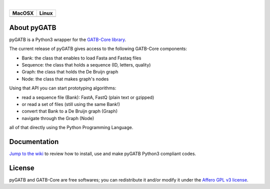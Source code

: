 |License: Affero-GPL| |_| |Platform: C++11 Python3| |_| |Run on Linux-Mac OSX|

+--------------------+-----------------------+
| MacOSX             | Linux                 |
+====================+=======================+
| |Build Status OSX| | |Build Status Ubuntu| |
+--------------------+-----------------------+

About pyGATB
============

pyGATB is a Python3 wrapper for the `GATB-Core
library <https://github.com/GATB>`__.

The current release of pyGATB gives access to the following GATB-Core
components:

-  Bank: the class that enables to load Fasta and Fastaq files
-  Sequence: the class that holds a sequence (ID, letters, quality)
-  Graph: the class that holds the De Bruijn graph
-  Node: the class that makes graph's nodes

Using that API you can start prototyping algorithms:

- read a sequence file (Bank): FastA, FastQ (plain text or gzipped)
- or read a set of files (still using the same Bank!)
- convert that Bank to a De Bruijn graph (Graph)
- navigate through the Graph (Node)

all of that directly using the Python Programming Language.

Documentation
=============

`Jump to the wiki <https://github.com/GATB/pyGATB/wiki>`__ to review how
to install, use and make pyGATB Python3 compliant codes.

License
=======

pyGATB and GATB-Core are free softwares; you can redistribute it and/or
modify it under the `Affero GPL v3
license <http://www.gnu.org/licenses/agpl-3.0.en.html>`__.


.. |_| unicode:: 0x00A0
   :trim:
.. |License: Affero-GPL| image:: https://img.shields.io/:license-Affero--GPL-blue.svg
   :target: https://www.gnu.org/licenses/agpl-3.0.en.html
.. |Platform: C++11 Python3| image:: https://img.shields.io/badge/platform-c++/11_Python--3-yellow.svg
   :target: https://isocpp.org/wiki/faq/cpp11
.. |Run on Linux-Mac OSX| image:: https://img.shields.io/badge/run_on-Linux--Mac_OSX-yellowgreen.svg
.. |Build Status OSX| image:: https://ci.inria.fr/gatb-core/view/pyGATB/job/pyGATB-build-macos-10.9.5-gcc-4.2.1/badge/icon
   :target: https://ci.inria.fr/gatb-core/view/pyGATB/job/pyGATB-build-macos-10.9.5-gcc-4.2.1/
.. |Build Status Ubuntu| image:: https://ci.inria.fr/gatb-core/view/pyGATB/job/pyGATB-build-ubuntu16-gcc-5.4/badge/icon
   :target: https://ci.inria.fr/gatb-core/view/pyGATB/job/pyGATB-build-ubuntu16-gcc-5.4/
